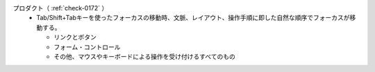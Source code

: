 プロダクト（ :ref:`check-0172` ）
   *  Tab/Shift+Tabキーを使ったフォーカスの移動時、文脈、レイアウト、操作手順に即した自然な順序でフォーカスが移動する。
      
      *  リンクとボタン
      *  フォーム・コントロール
      *  その他、マウスやキーボードによる操作を受け付けるすべてのもの
